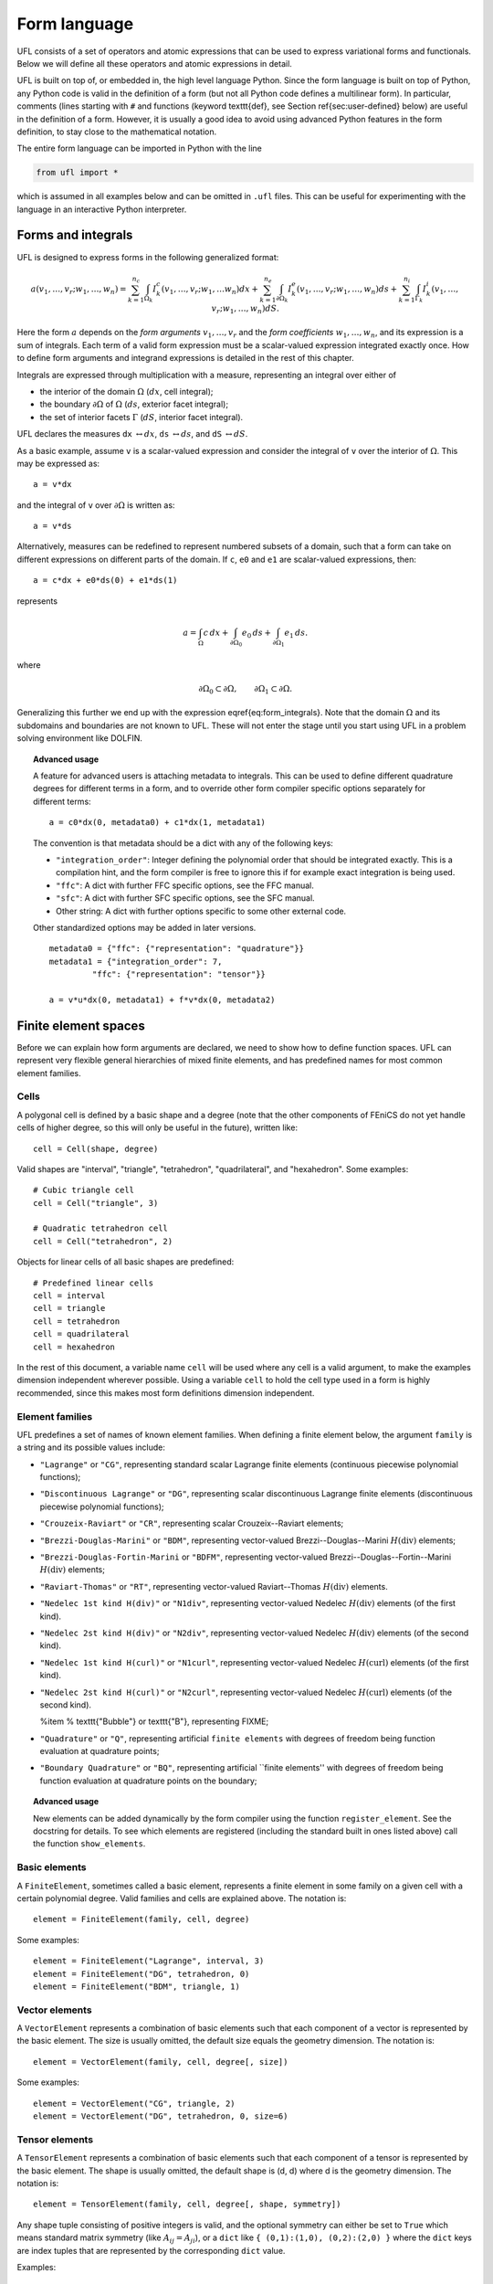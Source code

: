 *************
Form language
*************

UFL consists of a set of operators and atomic expressions that can be
used to express variational forms and functionals.  Below we will define
all these operators and atomic expressions in detail.

UFL is built on top of, or embedded in, the high level language Python.
Since the form language is built on top of Python, any Python code is
valid in the definition of a form (but not all Python code defines a
multilinear form).  In particular, comments (lines starting with ``#``
and functions (keyword \texttt{def}, see Section \ref{sec:user-defined}
below) are useful in the definition of a form.  However, it is usually a
good idea to avoid using advanced Python features in the form definition,
to stay close to the mathematical notation.

The entire form language can be imported in Python with the line

.. code-block:: python

   from ufl import *

which is assumed in all examples below and can be omitted in ``.ufl``
files.  This can be useful for experimenting with the language in an
interactive Python interpreter.


Forms and integrals
===================

UFL is designed to express forms in the following generalized format:

.. math::

   a(v_1, \ldots, v_r; w_1, \ldots,  w_n)
      =
          \sum_{k=1}^{n_c} \int_{\Omega_k}
                I^c_k(v_1, \ldots, v_r; w_1, \ldots w_n) dx
         +     \sum_{k=1}^{n_e} \int_{\partial\Omega_k}
                I^e_k(v_1, \ldots, v_r; w_1, \ldots,  w_n) ds
         +     \sum_{k=1}^{n_i} \int_{\Gamma_k}
                I^i_k(v_1, \ldots, v_r; w_1, \ldots, w_n) dS.

Here the form :math:`a` depends on the *form arguments* :math:`v_1,
\ldots, v_r` and the *form coefficients* :math:`w_1, \ldots, w_n`,
and its expression is a sum of integrals.  Each term of a valid form
expression must be a scalar-valued expression integrated exactly once. How
to define form arguments and integrand expressions is detailed in the
rest of this chapter.

Integrals are expressed through multiplication with a measure,
representing an integral over either of

* the interior of the domain :math:`\Omega` (:math:`dx`, cell integral);

* the boundary :math:`\partial\Omega` of :math:`\Omega` (:math:`ds`,
  exterior facet integral);

* the set of interior facets :math:`\Gamma` (:math:`dS`, interior facet
  integral).

UFL declares the measures ``dx`` :math:`\leftrightarrow dx`, ``ds``
:math:`\leftrightarrow ds`, and ``dS`` :math:`\leftrightarrow dS`.

As a basic example, assume ``v`` is a scalar-valued expression and
consider the integral of ``v`` over the interior of :math:`\Omega`. This
may be expressed as::

  a = v*dx

and the integral of ``v`` over :math:`\partial\Omega` is written as::

  a = v*ds

Alternatively, measures can be redefined to represent numbered subsets of
a domain, such that a form can take on different expressions on different
parts of the domain.  If ``c``, ``e0`` and ``e1`` are scalar-valued
expressions, then::

  a = c*dx + e0*ds(0) + e1*ds(1)

represents

.. math::

   a = \int_\Omega c\,dx + \int_{\partial\Omega_0} e_0 \, ds + \int_{\partial\Omega_1} e_1 \, ds.

where

.. math::

   \partial\Omega_0 \subset \partial\Omega, \qquad \partial\Omega_1 \subset \partial\Omega.

Generalizing this further we end up with the expression \eqref{eq:form_integrals}.
Note that the domain :math:`\Omega` and its subdomains and boundaries
are not known to UFL. These will not enter the stage until
you start using UFL in a problem solving environment like DOLFIN.

.. topic:: Advanced usage

  A feature for advanced users is attaching metadata to integrals.
  This can be used to define different quadrature degrees for different
  terms in a form, and to override other form compiler specific options
  separately for different terms::

    a = c0*dx(0, metadata0) + c1*dx(1, metadata1)

  The convention is that metadata should be a dict with any of the
  following keys:

  * ``"integration_order"``: Integer defining the polynomial order
    that should be integrated exactly. This is a compilation hint, and the
    form compiler is free to ignore this if for example exact integration
    is being used.

  * ``"ffc"``: A dict with further FFC specific options, see the
    FFC manual.

  * ``"sfc"``: A dict with further SFC specific options, see the
    SFC manual.

  * Other string: A dict with further options specific to some other
    external code.

  Other standardized options may be added in later versions. ::

    metadata0 = {"ffc": {"representation": "quadrature"}}
    metadata1 = {"integration_order": 7,
             "ffc": {"representation": "tensor"}}

    a = v*u*dx(0, metadata1) + f*v*dx(0, metadata2)


Finite element spaces
=====================

Before we can explain how form arguments are declared, we need to show how
to define function spaces.  UFL can represent very flexible general
hierarchies of mixed finite elements, and has predefined names for most
common element families.


Cells
-----

A polygonal cell is defined by a basic shape and a degree (note
that the other components of FEniCS do not yet handle cells of higher
degree, so this will only be useful in the future), written like::

  cell = Cell(shape, degree)

Valid shapes are "interval", "triangle", "tetrahedron", "quadrilateral",
and "hexahedron".  Some examples::

  # Cubic triangle cell
  cell = Cell("triangle", 3)

  # Quadratic tetrahedron cell
  cell = Cell("tetrahedron", 2)

Objects for linear cells of all basic shapes are predefined::

  # Predefined linear cells
  cell = interval
  cell = triangle
  cell = tetrahedron
  cell = quadrilateral
  cell = hexahedron

In the rest of this document, a variable name ``cell`` will be used where
any cell is a valid argument, to make the examples dimension independent
wherever possible.  Using a variable ``cell`` to hold the cell type used
in a form is highly recommended, since this makes most form definitions
dimension independent.


Element families
----------------

UFL predefines a set of names of known element families.  When defining
a finite element below, the argument ``family`` is a string and its
possible values include:

* ``"Lagrange"`` or ``"CG"``, representing standard scalar
  Lagrange finite elements (continuous piecewise polynomial functions);

* ``"Discontinuous Lagrange"`` or ``"DG"``, representing
  scalar discontinuous Lagrange finite elements (discontinuous piecewise
  polynomial functions);

* ``"Crouzeix-Raviart"`` or ``"CR"``, representing scalar
  Crouzeix--Raviart elements;

* ``"Brezzi-Douglas-Marini"`` or ``"BDM"``, representing
  vector-valued Brezzi--Douglas--Marini :math:`H(\mathrm{div})` elements;

* ``"Brezzi-Douglas-Fortin-Marini`` or ``"BDFM"``, representing
  vector-valued Brezzi--Douglas--Fortin--Marini :math:`H(\mathrm{div})`
  elements;

* ``"Raviart-Thomas"`` or ``"RT"``, representing
  vector-valued Raviart--Thomas :math:`H(\mathrm{div})` elements.

* ``"Nedelec 1st kind H(div)"`` or ``"N1div"``,
  representing vector-valued Nedelec :math:`H(\mathrm{div})` elements
  (of the first kind).

* ``"Nedelec 2st kind H(div)"`` or ``"N2div"``,
  representing vector-valued Nedelec :math:`H(\mathrm{div})` elements
  (of the second kind).

* ``"Nedelec 1st kind H(curl)"`` or ``"N1curl"``, representing
  vector-valued Nedelec :math:`H(\mathrm{curl})` elements
  (of the first kind).

* ``"Nedelec 2st kind H(curl)"`` or ``"N2curl"``,
  representing vector-valued Nedelec :math:`H(\mathrm{curl})` elements
  (of the second kind).

  %\item
  %  \texttt{"Bubble"} or \texttt{"B"}, representing FIXME;

* ``"Quadrature"`` or ``"Q"``, representing artificial ``finite elements``
  with degrees of freedom being function evaluation at quadrature points;

* ``"Boundary Quadrature"`` or ``"BQ"``, representing artificial
  ``finite elements'' with degrees of freedom being function evaluation
  at quadrature points on the boundary;


.. topic:: Advanced usage

  New elements can be added dynamically by the form compiler using the
  function ``register_element``. See the docstring for details.
  To see which elements are registered (including the standard built in
  ones listed above) call the function ``show_elements``.


Basic elements
--------------

A ``FiniteElement``, sometimes called a basic element, represents a
finite element in some family on a given cell with a certain polynomial
degree. Valid families and cells are explained above.
The notation is::

  element = FiniteElement(family, cell, degree)

Some examples::

  element = FiniteElement("Lagrange", interval, 3)
  element = FiniteElement("DG", tetrahedron, 0)
  element = FiniteElement("BDM", triangle, 1)


Vector elements
---------------

A ``VectorElement`` represents a combination of basic elements such that
each component of a vector is represented by the basic element. The size
is usually omitted, the default size equals the geometry dimension.
The notation is::

  element = VectorElement(family, cell, degree[, size])

Some examples::

  element = VectorElement("CG", triangle, 2)
  element = VectorElement("DG", tetrahedron, 0, size=6)


Tensor elements
---------------

A ``TensorElement`` represents a combination of basic elements such that
each component of a tensor is represented by the basic element. The
shape is usually omitted, the default shape is (d, d) where d is the
geometry dimension. The notation is::

  element = TensorElement(family, cell, degree[, shape, symmetry])

Any shape tuple consisting of positive integers is valid,
and the optional symmetry can either be set to ``True``
which means standard matrix symmetry (like :math:`A_{ij} = A_{ji}`),
or a ``dict`` like ``{ (0,1):(1,0), (0,2):(2,0) }``
where the ``dict`` keys are index tuples that are
represented by the corresponding ``dict`` value.

Examples::

  element = TensorElement("CG", cell, 2)
  element = TensorElement("DG", cell, 0, shape=(6,6))
  element = TensorElement("DG", cell, 0, symmetry=True)
  element = TensorElement("DG", cell, 0, symmetry={(0,0): (1,1)})


Mixed elements
--------------

A ``MixedElement` represents an arbitrary combination of other elements.
``VectorElement`` and ``TensorElement`` are special cases of a
``MixedElement`` where all sub-elements are equal.

General notation for an arbitrary number of subelements::

  element = MixedElement(element1, element2[, element3, ...])

Shorthand notation for two subelements::

  element = element1 * element2

Note: Multiplication is a binary operator, such that ::

  element = element1 * element2 * element3

represents ``(e1 * e2) * e3}, i.e. this is a mixed element with two
sub-elements ``(e1 * e2)`` and ``e3``.

See section~\ref{sec:formarguments} for details on how defining
functions on mixed spaces can differ from functions on other
finite element spaces.

Examples::

  # Taylor-Hood element
  V = VectorElement("Lagrange", cell, 2)
  P = FiniteElement("Lagrange", cell, 1)
  TH = V * P

  # A tensor-vector-scalar element
  T = TensorElement("Lagrange", cell, 2, symmetry=True)
  V = VectorElement("Lagrange", cell, 1)
  P = FiniteElement("DG", cell, 0)
  ME = MixedElement(T, V, P)

EnrichedElement
---------------

The data type ``EnrichedElement`` represents the vector sum of two
(or more) finite elements.

Example: The Mini element can be constructed as::

  P1 = VectorElement("Lagrange", "triangle", 1)
  B  = VectorElement("Bubble", "triangle", 3)
  Q  = FiniteElement("Lagrange", "triangle", 1)

  Mini = (P1 + B) * Q

Form arguments
==============

Form arguments are divided in two groups, arguments and
coefficients.  An ``Argument`` represents an
arbitrary basis function in a given discrete finite element space,
while a ``Coefficient`` represents a function in a discrete finite
element space that will be provided by the user at a later stage. The
number of ``Argument``\ s that occur in a ``Form`` equals
the arity of the form.

Basis functions
---------------

The data type ``Argument`` represents a basis function on a
given finite element. An ``Argument`` must be created for a
previously declared finite element (simple or mixed)::

  v = Argument(element)

Note that more than one ``Argument`` can be declared for the same
``FiniteElement``. Basis functions are associated with the arguments of
a multilinear form in the order of declaration.

For a ``MixedElement``, the function ``Arguments`` can be used to
construct tuples of ``Argument``\ s, as illustrated here for a mixed
Taylor--Hood element::

  v, q = Arguments(TH)
  u, p = Arguments(TH)

For a ``Argument`` on a ``MixedElement`` (or ``VectorElement``
or ``TensorElement``), the function ``split`` can be used to extract
basis function values on subspaces, as illustrated here for a mixed
Taylor--Hood element::

  vq = Argument(TH)
  v, q = split(up)

A shorthand for this is in place called ``Arguments``::

  v, q = Arguments(TH)

For convenience, ``TestFunction`` and ``TrialFunction`` are special
instances of ``Argument`` with the property that a ``TestFunction``
will always be the first argument in a form and ``TrialFunction`` will
always be the second argument in a form (order of declaration does
not matter).  Their usage is otherwise the same as for ``Argument``::

  v = TestFunction(element)
  u = TrialFunction(element)
  v, q = TestFunctions(TH)
  u, p = TrialFunctions(TH)


Coefficient functions
---------------------

The data type ``Coefficient`` represents a function belonging to a given
finite element space, that is, a linear combination of basis functions
of the finite element space. A ``Coefficient`` must be declared for a
previously declared ``FiniteElement``::

  f = Coefficient(element)

Note that the order in which ``Coefficient``\ s are declared is important,
directly reflected in the ordering they have among the arguments to each
``Form`` they are part of.

``Coefficient`` is used to represent user-defined functions, including, e.g.,
source terms, body forces, variable coefficients and stabilization terms.
UFL treats each ``Coefficient`` as a linear combination of unknown basis
functions with unknown coefficients, that is, UFL knows nothing about
the concrete basis functions of the element and nothing about the value
of the function.

Note that more than one function can be declared for the same
``FiniteElement``. The following example declares two ``Argument``_s
and two ``Coefficient``\ s for the same ``FiniteElement``::

  v = Argument(element)
  u = Argument(element)
  f = Coefficient(element)
  g = Coefficient(element)

For a ``Coefficient` on a ``MixedElement`` (or ``VectorElement`` or
``TensorElement``), the function ``split`` can be used to extract function
values on subspaces, as illustrated here for a mixed Taylor--Hood element::

  up = Coefficient(TH)
  u, p = split(up)

A shorthand for this is in place called ``Coefficients``::

  u, p = Coefficient(TH)

Spatially constant (or discontinuous piecewise constant) functions can
conveniently be represented by ``Constant``, ``VectorConstant``, and
``TensorConstant``::

  c0 = Constant(cell)
  v0 = VectorConstant(cell)
  t0 = TensorConstant(cell)

These three lines are equivalent with first defining
DG0 elements and then defining a ``Coefficient``
on each, illustrated here::

  DG0 = FiniteElement("Discontinuous Lagrange", cell, 0)
  DG0v = VectorElement("Discontinuous Lagrange", cell, 0)
  DG0t = TensorElement("Discontinuous Lagrange", cell, 0)

  c1 = Coefficient(DG0)
  v1 = Coefficient(DG0v)
  t1 = Coefficient(DG0t)

Basic Datatypes
===============

UFL expressions can depend on some other quantities in addition to the
functions and basis functions described above.

Literals and geometric quantities
---------------------------------

Some atomic quantities are derived from the cell.  For example, the
(global) spatial coordinates are available as a vector valued expression
``cell.x``::

  # Linear form for a load vector with a sin(y) coefficient
  v = TestFunction(element)
  x = cell.x
  L = sin(x[1])*v*dx

Another quantity is the (outwards pointing) facet normal ``cell.n``.
The normal vector is only defined on the boundary, so it can't be used
in a cell integral.

Example functional ``M``, an integral of the normal component of a
function ``g`` over the boundary::

  n = cell.n
  g = Coefficient(VectorElement("CG", cell, 1))
  M = dot(n, g)*ds

Python scalars (int, float) can be used anywhere a scalar expression
is allowed. Another literal constant type is ``Identity`` which
represents an :math:`n\times n` unit matrix of given size :math:`n`, as in this example::

  # Geometric dimension
  d = cell.d

  # d x d identiy matrix
  I = Identity(d)

  # Kronecker delta
  delta_ij = I[i,j]

.. note: Advanced usage

  Note that there are some differences from FFC.
  In particular, using ``FacetNormal`` or ``cell.n``
  does not implicitly add another coefficient Coefficient to the form,
  the normal should be automatically computed in UFC code.
  Note also that ``MeshSize`` has been removed because the
  meaning is ambiguous (does it mean min, max, avg, cell radius?),
  so use a ``Constant`` instead.


Indexing and tensor components
==============================

UFL supports index notation, which is often a convenient way to
express forms. The basic principle of index notation is that summation
is implicit over indices repeated twice in each term of an expression.
The following examples illustrate the index notation, assuming that
each of the variables ``i`` and ``j`` have been declared as
a free ``Index``:

* ``v[i]*w[i]``: :math:`\sum_{i=0}^{n-1} v_i w_i = \mathbf{v}\cdot\mathbf{w}`

* ``Dx(v, i)*Dx(w, i)``:
  :math:`\sum_{i=0}^{d-1} \frac{\partial v}{\partial x_i} \frac{\partial w}{\partial x_i}
  = \nabla v \cdot \nabla w`

* ``Dx(v[i], i)``: :math:`\sum_{i=0}^{d-1}
  \frac{\partial v_i}{\partial x_i} = \nabla \cdot v`

* ``Dx(v[i], j)*Dx(w[i], j)```: :math:`\sum_{i=0}^{n-1} \sum_{j=0}^{d-1}
  \frac{\partial v_i}{\partial x_j} \frac{\partial w_i}{\partial x_j}
  = \nabla \mathbf{v} : \nabla \mathbf{w}`

Here we will try to very briefly summarize the basic concepts of tensor
algebra and index notation, just enough to express the operators in UFL.

Assuming an Euclidean space in :math:`d` dimensions with :math:`1 \le
d 3`, and a set of orthonormal basis vectors :math:`\mathbf{i}_i` for :math:`i
\in {0, \ldots, d-1 }`, we can define the dot product of any two basis
functions as

.. math::

   \mathbf{i}_{i} \cdot \mathbf{i}_{j} = \delta_{ij},

where :math:`\delta_{ij}` is the Kronecker delta

.. math::

   \delta_{ij}
   \equiv
   \begin{cases}
   1, \quad i = j, \\
   0, \quad \text{otherwise}.
   \end{cases}

A rank 1 tensor (vector) quantity :math:`\mathbf{v}` can be represented in
terms of unit vectors and its scalar components in that basis.  In tensor
algebra it is common to assume implicit summation over indices repeated
twice in a product::

.. math::

   \mathbf{v} = v_k \mathbf{i}_k \equiv \sum_k v_k \mathbf{i}_k.

Similarly, a rank two tensor (matrix) quantity :math:`\mathbf{A}` can
be represented in terms of unit matrices, that is outer products of
unit vectors:

.. math::

   \mathbf{A} = A_{ij} \mathbf{i}_i \mathbf{i}_j \equiv \sum_i \sum_j A_{ij} \mathbf{i}_i \mathbf{i}_j .

This generalizes to tensors of arbitrary rank:

.. math::

   \mathcal{C} &= C_\iota \mathbf{i}_{\iota_0} \otimes \cdots \otimes \mathbf{i}_{\iota_{r-1}} \\
    &\equiv \sum_{\iota_0} \cdots \sum_{\iota_{r-1}}
    C_\iota \mathbf{i}_{\iota_0}\otimes\cdots \otimes \mathbf{i}_{\iota_{r-1}},

where :math:`\mathcal{C}` is a rank :math:`r` tensor and :math:`\iota`
is a multi-index of length :math:`r`.

%TODO: More about tensor algebra concepts to better support
%      the following sections? I don't know how much we can
%      assume people knows about this?

When writing equations on paper, a mathematician can easily switch
between the :math:`\mathbf{v}` and :math:`v_i` representations without
stating it explicitly. This is possible because of flexible notation
and conventions. In a programming language, we can't use the boldface
notation which associates :math:`\mathbf{v}` and :math:`v` by convention,
and we can't always interpret such conventions unambiguously.  Therefore,
UFL requires that an expression is explicitly mapped from its tensor
representation (:math:`\mathbf{v}`, :math:`\mathbf{A}`) to its component
representation (:math:`v_i`, :math:`A_{ij}`) and back.  This is done using
``Index`` objects, the indexing operator (``v[i]``), and the function
``as_tensor``.  More details on these follow.

In the following descriptions of UFL operator syntax, i-l and p-s are
assumed to be predefined indices, and unless otherwise specified the name
v refers to some vector valued expression, and the name A refers to some
matrix valued expression.  The name C refers to a tensor expression of
arbitrary rank.

Defining indices
----------------

A set of indices ``i``, ``j``, ``k``, ``l`` and ``p``, ``q``, ``r``,
``s`` are predefined, and these should be enough for many applications.
Examples will usually use these objects instead of creating new ones to
conserve space.

The data type ``Index`` represents an index used for subscripting
derivatives or taking components of non-scalar expressions.
To create indices, you can either make a single using ``Index()``
or make several at once conveniently using ``indices(n)``::

  i = Index()
  j, k, l = indices(3)

Each of these represents an ``index range`` determined by the context;
if used to subscript a tensor-valued expression, the range is given
by the shape of the expression, and if used to subscript a derivative,
the range is given by the dimension :math:`d` of the underlying shape
of the finite element space.  As we shall see below, indices can be a
powerful tool when used to define forms in tensor notation.


.. note: Advanced usage

  If using UFL inside PyDOLFIN or another larger programming environment,
  it is a good idea to define your indices explicitly just before your
  form uses them, to avoid name collisions.  The definition of the
  predefined indices is simply::

    i, j, k, l = indices(4)
    p, q, r, s = indices(4)

.. note: Advanced usage

  Note that in the old FFC notation, the definition ::

    i = Index(0)

  meant that the value of the index remained constant.  This does not mean
  the same in UFL, and this notation is only meant for internal usage.
  Fixed indices are simply integers instead::

    i = 0


Taking components of tensors
----------------------------
% TODO: Explain in more words

Basic fixed indexing of a vector valued expression v or matrix valued
expression A:

* ``v[0]``: component access, representing the scalar value of the first
  component of v

* ``A[0,1]``: component access, representing the scalar value of the
  first row, second column of A


Basic indexing:
* ``v[i]``: component access, representing the scalar value of some
  component of v
* ``A[i,j]``: component access, representing the scalar value of some
  component i,j of A

More advanced indexing:

* ``A[i,0]``: component access, representing the scalar value of some
  component i of the first column of A

* ``A[i,:]``: row access, representing some row i of A, i.e. rank(A[i,:]) == 1

* ``A[:,j]``: column access, representing some column j of A,
  i.e. rank(A[:,j]) == 1

* ``C[...,0]``: subtensor access, representing the subtensor of A with
  the last axis fixed, e.g., A[...,0] == A[:,0]

* ``C[j,...]``: subtensor access, representing the subtensor of A with
  the last axis fixed, e.g., A[j,...] == A[j,:]


Making tensors from components
------------------------------

If you have expressions for scalar components of a tensor and wish to
convert them to a tensor, there are two ways to do it. If you have a
single expression with free indices that should map to tensor axes,
like mapping :math:`v_k` to :math:`\mathbf{v}` or :math:`A_{ij}` to
:math:`\mathbf{A}`, the following examples show how this is done::

  vk = Identity(cell.d)[0,k]
  v = as_tensor(vk, (k,))

  Aij = v[i]*u[j]
  A = as_tensor(Aij, (i,j))

Here ``v`` will represent unit vector :math:`\mathbf{i}_0`, and ``A``
will represent the outer product of ``v`` and ``u``.

If you have multiple expressions without indices, you can build tensors
from them just as easily, as illustrated here::

  v = as_vector([1.0, 2.0, 3.0])
  A = as_matrix([[u[0], 0], [0, u[1]]])
  B = as_matrix([[a+b for b in range(2)] for a in range(2)])

Here ``v``, ``A`` and ``B`` will represent the expressions

.. math::

   \mathbf{v} &= \mathbf{i}_0 + 2 \mathbf{i}_1 + 3 \mathbf{i}_2, \\
   \mathbf{A} &= \begin{bmatrix} u_0 & 0 \\ 0 & u_1 \end{bmatrix}, \\
   \mathbf{B} &= \begin{bmatrix} 0 & 1 \\ 1 & 2 \end{bmatrix}.

Note that the function ``as_tensor`` generalizes from vectors to tensors
of arbitrary rank, while the alternative functions ``as_vector`` and
``as_matrix`` work the same way but are only for constructing vectors
and matrices.  They are included for readability and convenience.


Implicit summation
------------------

Implicit summation can occur in only a few situations.  A product of
two terms that shares the same free index is implicitly treated as a
sum over that free index:

* ``v[i]*v[i]``: :math:`\sum_i v_i v_i`
* ``A[i,j]*v[i]*v[j]``: :math:`\sum_j (\sum_i A_{ij} v_i) v_j`

A tensor valued expression indexed twice with the same free index is
treated as a sum over that free index:

* ``A[i,i]``: :math:`\sum_i A_{ii}`
* ``C[i,j,j,i]``: :math:`\sum_i \sum_j C_{ijji}`

The spatial derivative, in the direction of a free index, of an expression
with the same free index, is treated as a sum over that free index:

* ``v[i].dx(i)``: :math:`\sum_i v_i`
* ``A[i,j].dx(i)``: :math:`\sum_i \frac{d(A_{ij})}{dx_i}`

Note that these examples are some times written :math:`v_{i,i}` and
:math:`A_{ij,i}` in pen-and-paper index notation.


Basic algebraic operators
=========================

The basic algebraic operators ``+``, ``-``, ``*``, ``/`` can be used
freely on UFL expressions. They do have some requirements on their
operands, summarized here:

Addition or subtraction, ``a + b`` or ``a - b``:

* The operands a and b must have the same shape.
* The operands a and b must have the same set of free indices.

Division, ``a / b``:

* The operand b must be a scalar expression.

* The operand b must have no free indices.

* The operand a can be non-scalar with free indices, in which division
  represents scalar division of all components with the scalar b.

Multiplication, ``a * b``:

* The only non-scalar operations allowed is scalar-tensor,
  matrix-vector and matrix-matrix multiplication.

* If either of the operands have any free indices, both must be scalar.

* If any free indices are repeated, summation is implied.


Basic nonlinear functions
=========================

Some basic nonlinear functions are also available, their meaning mostly
obvious.

* ``abs(f)``: the absolute value of f.

* ``sign(f)``: the sign of f (+1 or -1).

* ``pow(f, g)`` or ``f**g``

* ``sqrt(f)``

* ``exp(f)``

* ``ln(f)``

* ``cos(f)``

* ``sin(f)``

These functions do not accept non-scalar operands or operands with free
indices or ``Argument`` dependencies.


Tensor algebra operators
========================

``transpose``
-------------

The transpose of a matrix A can be written as::

  AT = transpose(A)
  AT = A.T
  AT = as_matrix(A[i,j], (j,i))

The definition of the transpose is
\begin{align}
  \mbox{\texttt{AT[i,j]}} \leftrightarrow (\AA^{\top})_{ij} = \AA_{ji}.
\end{align}

For transposing higher order tensor expressions, index notation can
be used::

  AT = as_tensor(A[i,j,k,l], (l,k,j,i))

``tr``
------

The trace of a matrix A is the sum of the diagonal entries.  This can
be written as::

  t = tr(A)
  t = A[i,i]

The definition of the trace is

.. math::

  \mbox{\texttt{tr}(A)} \leftrightarrow \mathrm{tr} \mathbf{A} = A_{ii} = \sum_{i=0}^{n-1} A_{ii}.


``dot``
-------

The dot product of two tensors a and b can be written::

  # General tensors
  f = dot(a, b)

  # Vectors a and b
  f = a[i]*b[i]

  # Matrices a and b
  f = as_matrix(a[i,k]*b[k,j], (i,j))

The definition of the dot product of unit vectors is (assuming an
orthonormal basis for a Euclidean space):

.. math::

  \mathbf{i}_i \cdot \mathbf{i}_j = \delta_{ij}

where :math:`\delta_{ij}` is the Kronecker delta as explained earlier.
The dot product of higher order tensors follow from this, as illustrated
with the following examples.

An example with two vectors

.. math::

   \mathbf{v} \cdot \mathbf{u} = (v_i \mathbf{i}_i) \cdot (u_j \mathbf{i}_j)
        = v_i u_j (\mathbf{i}_i \cdot \mathbf{i}_j) = v_i u_j \delta_{ij} = v_i u_i

An example with a tensor of rank two

.. math::

  \mathbf{A} \cdot \mathbf{B}
  &= (A_{ij} \mathbf{i}_i \mathbf{i}_j) \cdot (B_{kl} \mathbf{i}_k \mathbf{i}_l) \\
  &= (A_{ij}B_{kl}) \mathbf{i}_i(\mathbf{i}_j \cdot \mathbf{i}_k) \mathbf{i}_l \\
  &= (A_{ij}B_{kl}\delta_{jk}) \mathbf{i}_i \mathbf{i}_l \\
  &= A_{ik}B_{kl} \mathbf{i}_i \mathbf{i}_l.

This is the same as to matrix-matrix multiplication.

An example with a vector and a tensor of rank two

.. math::

   \mathbf{v} \cdot \mathbf{A}
   &= (v_j \mathbf{i}_j) \cdot (A_{kl} \mathbf{i}_k \mathbf{i}_l) \\
   &= (v_j A_{kl}) (\mathbf{i}_j \cdot \mathbf{i}_k) \mathbf{i}_l \\
   &= (v_j A_{kl}\delta_{jk}) \mathbf{i}_l \\
   &= v_k A_{kl} \mathbf{i}_l

This is the same as to vector-matrix multiplication.

% TODO: Is 'contraction' or 'axis' obvious and exactly correctly used?
%       Get a better formulation from somewhere?
This generalizes to tensors of arbitrary rank:
%The dot product is a contraction over the
The dot product applies to the last axis of a and the first axis of b.
The tensor rank of the product is rank(a)+rank(b)-2.

%and generalized to tensors of arbitrary rank you get this crazy expression:
%\begin{align}
%(A_\iota^a \ii_{\iota^a_0}\otimes\cdots\otimes\ii_{\iota^a_{r-1}})
%\cdot
%(B_\iota^b \ii_{\iota^b_0}\otimes\cdots\otimes\ii_{\iota^b_{r-1}})
%\\
%=
%(A_\iota^a B_\iota^b)
%(\ii_{\iota^a_{r-1}} \cdot \ii_{\iota^b_0})
%\ii_{\iota^a_0}\otimes\cdots\otimes\ii_{\iota^a_{r-2}}
%\otimes
%\ii_{\iota^b_1}\otimes\cdots\otimes\ii_{\iota^b_{r-1}}
%\\
%=
%(A_\iota^a B_\iota^b \delta_{\iota^a_{r-1} \iota^b_0})
%\ii_{\iota^a_0}\otimes\cdots\otimes\ii_{\iota^a_{r-2}}
%\otimes
%\ii_{\iota^b_1}\otimes\cdots\otimes\ii_{\iota^b_{r-1}}
%\end{align}
%\begin{align}
%\ii_i\cdot\ii_j = \delta_{ij}
%\end{align}

``inner``
---------

The inner product is a contraction over all axes of a and b, that is
the sum of all componentwise products.  The operands must have the exact
same dimensions.  For two vectors it is equivalent to the dot product.

If :math:`\mathbf{A}` and :math:`\mathbf{B}` are rank two tensors and
:math:`\mathcal{C}` and :math:`\mathcal{D}` are rank 3 tensors
their inner products are

.. math::
   \mathbf{A} : \mathbf{B}   &= A_{ij} B_{ij}
   \\
   \mathcal{C} : \mathcal{D} &= C_{ijk} D_{ijk}

Using UFL notation, the following pairs of declarations are equivalent::

  # Vectors
  f = inner(a, b)
  f = v[i]*b[i]

  # Matrices
  f = inner(A, B)
  f = A[i,j]*B[i,j]

  # Rank 3 tensors
  f = inner(C, D)
  f = C[i,j,k]*D[i,j,k]


``outer``
---------

The outer product of two tensors a and b can be written::

  A = outer(a, b)

The general definition of the outer product of two tensors
:math:`\mathcal{C}` of rank :math:`r` and :math:`\mathcal{D}` of rank
:math:`s` is

.. math::

   \mathcal{C} \otimes \mathcal{D}
    =
    C_{\iota^a_0 \ldots \iota^a_{r-1}} D_{\iota^b_0 \ldots\iota^b_{s-1}}
    \mathbf{i}_{\iota^a_0}\otimes\cdots\otimes\mathbf{i}_{\iota^a_{r-2}}
    \otimes
    \mathbf{i}_{\iota^b_1} \otimes \cdots \otimes \mathbf{i}_{\iota^b_{s-1}}

Some examples with vectors and matrices are easier to understand

.. math::

   \mathbf{v} \otimes \mathbf{u} = v_i u_j \mathbf{i}_i \mathbf{i}_j, \\
   \mathbf{v} \otimes \mathbf{v} = v_i B_{kl} \mathbf{i}_i \mathbf{i}_k \mathbf{i}_l, \\
   \mathbf{A} \otimes \mathbf{B} = A_{ij} B_{kl} \mathbf{i}_i \mathbf{i}_j \mathbf{i}_k \mathbf{i}_l .

The outer product of vectors is often written simply as

.. math::

   \mathbf{v} \otimes \mathbf{u} = \mathbf{v} \mathbf{u},

which is what we have done with $\mathbf{i}_i \mathbf{i}_j$ above.

The rank of the outer product is the sum of the ranks of the operands.

``cross``
---------

The operator ``cross`` accepts as arguments two logically vector-valued
expressions and returns a vector which is the cross product (vector
product) of the two vectors:

* ``cross(v, w)``: :math:`\mathbf{v} \times \mathbf{w}
  = (v_1 w_2 - v_2 w_1, v_2 w_0 - v_0 w_2, v_0 w_1 - v_1 w_0)`.

Note that this operator is only defined for vectors of length three.

``det``
-------

The determinant of a matrix A can be written::

  d = det(A)

``dev``
-------

The deviatoric part of matrix A can be written::

  B = dev(A)

``sym``
-------

The symmetric part of A can be written::

  B = sym(A)

The definition is

.. math::

  {\rm sym} \mathbf{A} = \frac 1 2 (\mathbf{A} + \mathbf{A}^T)

``skew``
--------

The skew symmetric part of A can be written::

  B = skew(A)

The definition is

.. math::

   {\rm skew} \mathbf{A} = \frac{1}{2}(\mathbf{A} - \mathbf{A}^T)


``cofac``
---------

The cofactor of a matrix A can be written::

  B = cofac(A)

The definition is

.. math::

   {\rm cofac} \mathbf{A} = \det (\mathbf{A}) \mathbf{A}^{-1}

The implementation of this is currently rather crude, with a hardcoded
symbolic expression for the cofactor.  Therefore, this is limited to 1x1,
2x2 and 3x3 matrices.

``inv``
-------

The inverse of matrix A can be written::

  Ainv = inv(A)

The implementation of this is currently rather crude, with a hardcoded
symbolic expression for the inverse.  Therefore, this is limited to 1x1,
2x2 and 3x3 matrices.


Differential Operators
======================

Three different kinds of derivatives are currently supported: spatial
derivatives, derivatives w.r.t. user defined variables, and derivatives
of a form or functional w.r.t. a function.


Basic spatial derivatives
-------------------------

Spatial derivatives hold a special place in partial differential equations
from physics and there are several ways to express those. The basic way is::

  # Derivative w.r.t. x_2
  f = Dx(v, 2)
  f = v.dx(2)
  # Derivative w.r.t. x_i
  g = Dx(v, i)
  g = v.dx(i)

% TODO: Document this below
%# Derivative w.r.t. x
%x = cell.x
%h = diff(v, x)

If ``v`` is a scalar expression, ``f`` here is the scalar derivative of
``v`` w.r.t. spatial direction z.  If ``v`` has no free-indices, ``g``
is the scalar derivative w.r.t. spatial direction :math:`x_i`, and ``g``
has the free-index ``i``.  Written as formulas, this can be expressed
compactly using the :math:`v_{,i}` notation:

.. math::

   f = \frac{\partial v}{\partial x_2} = v_{,2}, \\
   g = \frac{\partial v}{\partial x_i} = v_{,i}.

Note the resemblance of :math:`v_{,i}` and :math:`v.dx(i)`.

If the expression to be differentiated w.r.t. :math:`x_i` has ``i``
as a free-index, implicit summation is implied::

  # Sum of derivatives w.r.t. x_i for all i
  g = Dx(v[i], i)
  g = v[i].dx(i)

Here ``g`` will represent the sum of derivatives
w.r.t. :math:`x_i` for all ``i``, that is

.. math::

   g = \sum_i \frac{\partial v}{\partial x_i} = v_{i,i}.

Note the compact index notation :math:`v_{i,i}` with implicit summation.


Compound spatial derivatives
----------------------------

UFL implements several common differential operators.  The notation is
simple and their names should be self explaining::

  Df = grad(f)
  df = div(f)
  cf = curl(v)
  rf = rot(f)

The operand ``f`` can have no free indices.

%NB! Although their general meaning is well defined, pay
%attention to their exact definition here, because there
%are different traditional ways to interpret them.
%For example, UFL transposes the gradient of a vector
%compared to the old \ffc{} notation. The definition used in
%UFL is consistent with the traditions of fluid mechanics,
%allowing for example writing the convection term
%$\ww\cdot\nabla\uu\cdot\vv$ in a natural fashion like
%\begin{code}
%dot( dot(w, grad(u)), v )
%\end{code}

%The definition of these operators follow from
%the vector of partial derivatives
%\[
%\nabla \equiv \frac{\partial}{\partial x_k} \mathbf{i}_k
%    = \sum_{k=0}^{d-1} \frac{\partial}{\partial x_k} \mathbf{i}_k,
%\]
%and the definition of the dot product, outer product,
%and cross product from the previous section.

Gradient
--------

The gradient of a scalar :math:`u` is defined as

.. math::

   {\rm grad}(u) \equiv \nabla u =
   \sum_{k=0}^{d-1} \frac{\partial u}{\partial x_k} \mathbf{i}_k,

which is a vector of all spatial partial derivatives of :math:`u`.

The gradient of a vector :math:`\mathbf{v}` is defined as

.. math::

   {\rm grad}(\mathbf{v}) \equiv \nabla \mathbf{v}
   = \frac{\partial v_i}{\partial x_j} \mathbf{i}_i \mathbf{i}_j,

which written componentwise is

.. math::

   \mathbf{A} = \nabla \mathbf{v}, \qquad A_{ij} = v_{i,j}

In general for a tensor :math:`\mathbf{A}` of rank :math:`r` the definition is

.. math::

   {\rm grad}(\mathbf{A}) \equiv \nabla \mathbf{A}
   = (\frac{\partial}{\partial x_i}) (A_\iota\mathbf{i}_{\iota_0}
   \otimes\cdots\otimes \mathbf{i}_{\iota_{r-1}}) \otimes \mathbf{i}_i
   = \frac{\partial A_\iota}{\partial x_i} \mathbf{i}_{\iota_0}
   \otimes \cdots \otimes \mathbf{i}_{\iota_{r-1}} \otimes \mathbf{i}_i,

where :math:`\iota` is a multiindex of length :math:`r`.

In UFL, the following pairs of declarations are equivalent::

  Dfi = grad(f)[i]
  Dfi = f.dx(i)

  Dvi = grad(v)[i, j]
  Dvi = v[i].dx(j)

  DAi = grad(A)[..., i]
  DAi = A.dx(i)

for a scalar expression ``f``, a vector expression ``v``, and a tensor
expression ``A`` of arbitrary rank.

Divergence
----------

The divergence of any nonscalar (vector or tensor) expression $\AA$
is defined as the contraction of the partial derivative over the last
axis of the expression.

TODO: Detailed examples like for gradient.

In UFL, the following declarations are equivalent::

  dv = div(v)
  dv = v[i].dx(i)

  dA = div(A)
  dA = A[..., i].dx(i)

for a vector expression v and a tensor expression A.

Curl and rot
------------

\index{rotation}
\index{curl}
\index{\texttt{curl}}
\index{\texttt{rot}}

The operator ``curl`` accepts as argument a vector-valued expression
and returns its curl:

* ``curl(v)``: :math:`\mathrm{curl} \, \mathbf{v} = \nabla \times \mathbf{v}
  = (\frac{\partial v_2}{\partial x_1} - \frac{\partial v_1}{\partial x_2},
  \frac{\partial v_0}{\partial x_2} - \frac{\partial v_2}{\partial x_0},
  \frac{\partial v_1}{\partial x_0} - \frac{\partial v_0}{\partial x_1}).

Note that this operator is only defined for vectors of length three.

%Alternatively, the name \texttt{rot} can be used for this operator.
%TODO: Define rot.

Variable derivatives
--------------------

UFL also supports differentiation with respect to user defined
variables. A user defined variable can be any expression that is defined
as a variable.

TODO: There are probably some things that don't make sense.

The notation is illustrated here::

  # Define some arbitrary expression
  u = Coefficient(element)
  w = sin(u**2)

  # Annotate expression w as a variable that can be used in diff
  w = variable(w)

  # This expression is a function of w
  F = I + diff(u, x)

  # The derivative of expression f w.r.t. the variable w
  df = diff(f, w)

Note that the variable ``w`` still represents the same expression.

This can be useful for example to implement material laws in
hyperelasticity where the stress tensor is derived from a Helmholtz
strain energy function.

Currently, UFL does not implement time in any particular way,
but differentiation w.r.t. time can be done without this support
through the use of a constant variable t::

  t = variable(Constant(cell))
  f = sin(x[0])**2 * cos(t)
  dfdt = diff(f, t)


Functional derivatives
----------------------

The third and final kind of derivatives are derivatives of functionals
or forms w.r.t. to a ``Coefficient``.  This is described in more detail in
section \ref{subsec:AD} about form transformations.

DG operators
============
\index{DG operators}
\index{discontinuous Galerkin}
\index{jump}
\index{avg}
\index{restriction}

UFL provides operators for implementation of discontinuous Galerkin
methods. These include the evaluation of the jump and average
of a function (or in general an expression) over the interior facets
(edges or faces) of a mesh.

Restriction: ``v('+')`` and ``v('-')}``
-----------------------------------------------------------

When integrating over interior facets (``*dS``), one may restrict
expressions to the positive or negative side of the facet::P

  element = FiniteElement("Discontinuous Lagrange", "tetrahedron", 0)

  v = TestFunction(element)
  u = TrialFunction(element)

  f = Coefficient(element)

  a = f('+')*dot(grad(v)('+'), grad(u)('-'))*dS

Restriction may be applied to functions of any finite element space but
will only have effect when applied to expressions that are discontinuous
across facets.

Jump: ``jump(v)``
-----------------

The operator ``jump`` may be used to express the jump of a
function across a common facet of two cells. Two versions of the
``jump`` operator are provided.

If called with only one argument, then the ``jump`` operator
evaluates to the difference between the restrictions of the given
expression on the positive and negative sides of the facet:

.. math::

   \mbox{\texttt{jump(v)}} \leftrightarrow \llbracket v \rrbracket = v^+ - v^-.

If the expression ``v`` is scalar, then ``jump(v)`` will also be
scalar, and if ``v`` is vector-valued, then ``jump(v)`` will also be
vector-valued.

If called with two arguments, \texttt{jump(v, n)} evaluates to the
jump in \texttt{v} weighted by \texttt{n}. Typically, \texttt{n} will
be chosen to represent the unit outward normal of the facet (as seen
from each of the two neighboring cells). If \texttt{v} is scalar, then
\texttt{jump(v, n)} is given by

.. math::

   \mbox{\texttt{jump(v, n)}} \leftrightarrow \llbracket v \rrbracket_n = v^+ n^+ + v^- n^-.

If \texttt{v} is vector-valued, then \texttt{jump(v, n)} is given by

.. math::

   \mbox{\texttt{jump(v, n)}} \leftrightarrow \llbracket v \rrbracket_n = v^+ \cdot n^+ + v^- \cdot n^-.

Thus, if the expression \texttt{v} is scalar, then \texttt{jump(v, n)} will
be vector-valued, and if \texttt{v} is vector-valued, then
\texttt{jump(v, n)} will be scalar.

Average: ``avg(v)``
-------------------

The operator \texttt{avg} may be used to express the average
of an expression across a common facet of two cells:

.. math::

   \mbox{avg(v)}
   \leftrightarrow
   \langle v \rangle = \frac{1}{2} (v^+ + v^-).

The expression ``avg(v)`` has the same value shape as the expression ``v``.

Conditional Operators
=====================
\index{conditional operators}

Conditional
-----------

UFL has limited support for branching, but for some PDEs it is needed.
The expression \texttt{c} in::

  c = conditional(condition, true_value, false_value)

evaluates to \texttt{true\_value} at run-time if \texttt{condition}
evaluates to true, or to \texttt{false\_value} otherwise.

This corresponds to the C++ syntax \texttt{(condition ? true\_value: false\_value)},
or the Python syntax \texttt{(true\_value if condition else false\_value)},

Conditions
----------

* \texttt{eq(a, b)} represents the condition that a == b
* \texttt{ne(a, b)} represents the condition that a != b
* \texttt{le(a, b)} represents the condition that a <= b
* \texttt{ge(a, b)} represents the condition that a >= b
* \texttt{lt(a, b)} represents the condition that a <  b
* \texttt{gt(a, b)} represents the condition that a >  b

TODO: This is rather limited, probably need the operations
"and" and "or" as well, the syntax will be rather convoluted...
Can we improve? Low priority though.

.. topic:: Advanced usage

  Because of details in the way Python behaves, we cannot overload
  the builtin comparison operators for this purpose, hence these named
  operators.


User-defined operators
======================
\label{sec:user-defined}
\index{user-defined operators}

A user may define new operators, using standard Python syntax. As an
example, consider the strain-rate operator $\epsilon$ of linear elasticity,
defined by

.. math::

   \epsilon(v) = \frac{1}{2} (\nabla v + (\nabla v)^{\top}).

This operator can be implemented as a function using the Python ``def``
keyword::

  def epsilon(v):
      return 0.5*(grad(v) + grad(v).T)

Alternatively, using the shorthand \texttt{lambda} notation, the
strain operator may be defined as follows::

  epsilon = lambda v: 0.5*(grad(v) + grad(v).T)

\index{def}\index{lambda}

Form Transformations
====================
\index{form transformations}

When you have defined a ``Form``, you can derive new related
forms from it automatically. UFL defines a set of common
form transformations described in this section.


Replacing arguments of a Form
-----------------------------

The function \texttt{replace} lets you replace terminal objects with
other values, using a mapping defined by a Python dict. This can be
used for example to replace a \texttt{Coefficient} with a fixed value for
optimized runtime evaluation.

Example::

  f = Coefficient(element)
  g = Coefficient(element)
  c = Constant(cell)
  a = f*g*v*dx
  b = replace(a, { f: 3.14, g: c })

The replacement values must have the same basic properties as the original
values, in particular value shape and free indices.


Action of a form on a function
------------------------------

The action of a bilinear form :math:`a` is defined as

.. math:

   b(v; w) = a(v, w),

The action of a linear form :math:`L` is defined as

.. math:

   f(;w) = L(w)

This operation is implemented in UFL simply by replacing the rightmost
basis function (trial function for $a$, test function for $L$)
in a \texttt{Form}, and is used like this::

  L = action(a, w)
  f = action(L, w)

To give a concrete example, these declarations are equivalent::

  a = inner(grad(u), grad(v))*dx
  L = action(a, w)

  a = inner(grad(u), grad(v))*dx
  L = inner(grad(w), grad(v))*dx

If a is a rank 2 form used to assemble the matrix A, L is a rank 1
form that can be used to assemble the vector :math:`b = Ax` directly.
This can be used to define both the form of a matrix and the form of its
action without code duplication, and for the action of a Jacobi matrix
computed using derivative.

If L is a rank 1 form used to assemble the vector b, f is a functional
that can be used to assemble the scalar value :math:`f = b \cdot w`
directly. This operation is sometimes used in, e.g., error control with L
being the residual equation and w being the solution to the dual problem.
(However, the discrete vector for the assembled residual equation will
typically be available, so doing the dot product using linear algebra
would be faster than using this feature.)  FIXME: Is this right?


Energy norm of a bilinear form
-------------------------------

The functional representing the energy norm :math:`|v|_A = v^T A v` of
a matrix A assembled from a form :math:`a` can be computed like this::

  f = energy_norm(a, w)

which is equivalent to::

  f = action(action(a, w), w)


Adjoint of a bilinear form
---------------------------

The adjoint :math:`a'` of a bilinear form :math:`a`is defined as

.. math:

   a'(u,v) = a(v,u).

This operation is implemented in UFL simply by swapping test and trial
functions in a ``Form``, and is used like this::

  aprime = adjoint(a)


Linear and bilinear parts of a form
-----------------------------------

Some times it is useful to write an equation on the format

.. math:

   a(v,u) - L(v) = 0.

Before we can assemble the linear equation

.. math:

   A u = b,

we need to extract the forms corresponding to the left hand side and
right hand side. This corresponds to extracting the bilinear and linear
terms of the form respectively, or the terms that depend on both a test
and a trial function on one side and the terms that depend on only a
test function on the other.

This is easily done in UFL using ``lhs`` and ``rhs`::

  b = u*v*dx - f*v*dx
  a, L = lhs(b), rhs(b)

Note that ``rhs`` multiplies the extracted terms by :math:`-1`,
corresponding to moving them from left to right, so this is equivalent to::

  a = u*v*dx
  L = f*v*dx

As a slightly more complicated example, this formulation::

  F = v*(u - w)*dx + k*dot(grad(v), grad(0.5*(w + u)))*dx
  a, L = lhs(F), rhs(F)

is equivalent to::

  a = v*u*dx + k*dot(grad(v), 0.5*grad(u))*dx
  L = v*w*dx - k*dot(grad(v), 0.5*grad(w))*dx

%\subsection{Splitting integrals by polygon degree}
%TODO: Implement "integrals = split_by_degree(a)"


%\subsection{Blocks of a form on mixed element spaces}
%TODO: Implement A, B, C, D = blocks(a)


Automatic functional differentiation
------------------------------------
\label{subsec:AD}

UFL can compute derivatives of functionals or forms w.r.t. to a
``Coefficient``.  This functionality can be used for example to linearize
your nonlinear residual equation automatically, or derive a linear system
from a functional, or compute sensitivity vectors w.r.t. some coefficient.

A functional can be differentiated to obtain a linear form,

.. math:

   F(v; w) = \frac{d}{dw} f(;w)
and a linear form
  \footnote{Note that by ``linear form'' we only mean a form that is linear
  in its test function, not in the function you differentiate with respect to.}
can be differentiated to obtain the bilinear form
corresponding to its Jacobi matrix:

.. math:

   J(v, u; w) = \frac{d}{dw} F(v; w).

The UFL code to express this is (for a simple functional
:math:`f(w)=\int_\Omega \frac 1 2 w^2\,dx`)::

  f = (w**2)/2 * dx
  F = derivative(f, w, v)
  J = derivative(F, w, u)

which is equivalent to::

  f = (w**2)/2 * dx
  F = w*v*dx
  J = u*v*dx

Assume in the following examples that::

  v = TestFunction(element)
  u = TrialFunction(element)
  w = Coefficient(element)

The stiffness matrix can be computed from the functional
:math:`\int_\Omega \nabla w : \nabla w \, dx`, by the lines::

  f = inner(grad(w), grad(w))/2 * dx
  F = derivative(f, w, v)
  J = derivative(F, w, u)

which is equivalent to:@

  f = inner(grad(w), grad(w))/2 * dx
  F = inner(grad(w), grad(v)) * dx
  J = inner(grad(u), grad(v)) * dx

Note that here the basis functions are provided explicitly, which is
some times necessary, e.g., if part of the form is linearlized manually
like in (*TODO: An example that makes sense would be nicer, this
is just a random form.*)::

  g = Coefficient(element)
  f = inner(grad(w), grad(w))*dx
  F = derivative(f, w, v) + dot(w-g,v)*dx
  J = derivative(F, w, u)

Derivatives can also be computed w.r.t. functions in mixed spaces.
Consider this example, an implementation of the harmonic map equations
using automatic differentiation::

  X = VectorElement("Lagrange", cell, 1)
  Y = FiniteElement("Lagrange", cell, 1)

  x = Coefficient(X)
  y = Coefficient(Y)

  L = inner(grad(x), grad(x))*dx + dot(x,x)*y*dx

  F = derivative(L, (x,y))
  J = derivative(F, (x,y))

Here ``L`` is defined as a functional with two coefficient functions
``x`` and ``y`` from separate finite element spaces.  However, ``F`` and
``J`` become linear and bilinear forms respectively with basis functions
defined on the mixed finite element::

  M = X + Y

There is a subtle difference between defining ``x`` and ``y``
separately and this alternative implementation
(reusing the elements ``X`, ``Y``, ``M``)::

  u = Coefficient(M)
  x, y = split(u)

  L = inner(grad(x), grad(x))*dx + dot(x,x)*y*dx

  F = derivative(L, u)
  J = derivative(F, u)

The difference is that the forms here have *one* coefficient function
``u`` in the mixed space, and the forms above have *two* coefficient
functions ``x`` and ``y``.

TODO: Move this to implementation part?
If you wonder how this is all done, a brief explanation follows.
Recall that a \texttt{Coefficient} represents a
sum of unknown coefficients multiplied with unknown
basis functions in some finite element space.

.. math:

   w(x) = \sum_k w_k \phi_k(x)

Also recall that a ``Argument`` represents any (unknown) basis
function in some finite element space.

.. math:

   v(x) = \phi_k(x), \qquad \phi_k \in V_h .

A form :math:`L(v; w)` implemented in UFL is intended for discretization
like

.. math:

   b_i = L(\phi_i; \sum_k w_k \phi_k), \qquad \forall \phi_i \in V_h .

The Jacobi matrix $A_{ij}$ of this vector can be obtained by
differentiation of $b_i$ w.r.t. $w_j$, which can be written

.. math:

   A_{ij} = \frac{d b_i}{d w_j} = a(\phi_i, \phi_j; \sum_k w_k \phi_k), \qquad \forall \phi_i \in V_h, \quad \forall \phi_j \in V_h ,

for some form $a$. In UFL, the form $a$ can be obtained by
differentiating $L$.  To manage this, we note that as long as the domain
$\Omega$ is independent of $w_j$, $\int_\Omega$ commutes with $\frac{d}{d
w_j}$, and we can differentiate the integrand expression instead, e.g.,

.. math:

   L(v; w) = \int_\Omega I_c(v; w) \, dx + \int_{\partial\Omega} I_e(v; w) \, ds, \\
      \frac{d}{d w_j} L(v; w) = \int_\Omega \frac{d I_c}{d w_j} \, dx + \int_{\partial\Omega} \frac{d I_e}{d w_j} \, ds.

In addition, we need that

.. math:

   \frac{d w}{d w_j} = \phi_j, \qquad \forall \phi_j \in V_h ,

which in UFL can be represented as

.. math:

   w &= \text{\texttt{Coefficient(element)}}, \\
   v &= \text{\texttt{Argument(element)}}, \\
   \frac{dw}{d w_j} &= v,

since :math:`w` represents the sum and :math`v` represents any and all
basis functions in :math:`V_h`.

Other operators have well defined derivatives, and by repeatedly applying
the chain rule we can differentiate the integrand automatically.

*The notation here has potential for improvement, feel free to ask if
something is unclear, or suggest improvements.*


Combining form transformations
------------------------------

Form transformations can be combined freely.  Note that to do this,
derivatives are usually be evaluated before applying e.g. the action of
a form, because ``derivative`` changes the arity of the form::

  element = FiniteElement("CG", cell, 1)
  w = Coefficient(element)
  f = w**4/4*dx(0) + inner(grad(w), grad(w))*dx(1)
  F = derivative(f, w)
  J = derivative(F, w)
  Ja = action(J, w)
  Jp = adjoint(J)
  Jpa = action(Jp, w)
  g = Coefficient(element)
  Jnorm = energy_norm(J, g)

TODO: Find some more examples, e.g. from error control!


Tuple notation
==============
\index{tuple notation}

In addition to the standard integrand notation described above, UFL
supports a simplified \emph{tuple notation} by which :math:`L^2` inner
products may be expressed as tuples. Consider for example the following
bilinear form as part of a variational problem for a reaction--diffusion
problem:

.. math:

  a(v, u)
  &= \int_{\Omega} \nabla v \cdot \nabla u + v u \dx \\
  &= (\nabla v, \nabla u) + (v, u)

In standard UFL notation, this bilinear form may be expressed as::

  a = inner(grad(v), grad(u))*dx + v*u*dx

In tuple notation, this may alternatively be expressed as::

  a = (grad(v), grad(u)) + (v, u)

In general, a form may be expressed as a sum of tuples or triples of
the form::

  (v, w)
  (v, w, dm)

where ``v`` and ``w`` are expressions of matching rank (so that ``inner(v,
w)`` makes sense), and ``dm`` is a measure. If the measure is left out,
it is assumed that it is ``dx``.

The following example illustrates how to express a form containing
integrals over subdomains and facets::

  a = (grad(v), grad(u)) + (v, b*grad(u), dx(2)) + (v, u, ds) + (jump(v), jump(u), dS)

The following caveats should be noted:
* The only operation allowed on a tuple is addition. In particular,
  tuples may not subtracted. Thus,
  \texttt{a = (grad(v), grad(u)) - (v, u)} must be expressed as
  \texttt{a = (grad(v), grad(u)) + (-v, u)}.

* Tuple notation may not be mixed with standard UFL integrand
  notation. Thus, \texttt{a = (grad(v), grad(u)) + inner(v, u)*dx} is not
  valid.

.. topic:: Advanced usage

  Tuple notation is strictly speaking not a part of the form
  language, but tuples may be converted to UFL forms using
  the function \texttt{tuple2form} available from the module
  \texttt{ufl.algorithms}. This is normally handled automatically by
  form compilers, but the \texttt{tuple2form} utility may useful when
  working with UFL from a Python script. Automatic conversion is also
  carried out by UFL form operators such as \texttt{lhs} and \texttt{rhs}.


Form files
==========
\index{form files}
\index{ufl files}

UFL forms and elements can be collected in a *form file* with the
extension *.ufl*. Form compilers will typically execute this file with
the global UFL namespace available, and extract forms and elements
that are defined after execution.  The compilers do not compile all
forms and elements that are defined in file, but only those that
are *exported}.  A finite element with the variable name ``element``
is exported by default, as are forms with the names ``M``, ``L``, and
``a``. The default form names are intended for a functional, linear form,
and bilinear form respectively.

To export multiple forms and elements or use other names, an explicit
list with the forms and elements to export can be defined. Simply write::

  elements = [V, P, TH]
  forms = [a, L, F, J, L2, H1]

at the end of the file to export the elements and forms held by these
variables.

